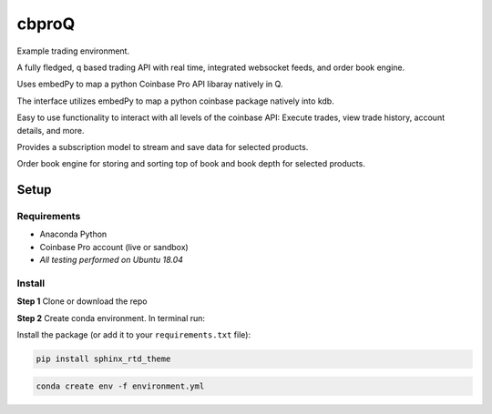 
******
cbproQ
******

Example trading environment.

A fully fledged, q based trading API with real time, integrated websocket feeds, and order book engine.

Uses embedPy to map a python Coinbase Pro API libaray natively in Q.

The interface utilizes embedPy to map a python coinbase package natively into kdb.

Easy to use functionality to interact with all levels of the coinbase API: Execute trades, view trade history, account details, and more.

Provides a subscription model to stream and save data for selected products.

Order book engine for storing and sorting top of book and book depth for selected products.


Setup
=====

Requirements
------------
- Anaconda Python
- Coinbase Pro account (live or sandbox)
- *All testing performed on Ubuntu 18.04*

Install
-------
**Step 1** Clone or download the repo

**Step 2** Create conda environment. In terminal run:

Install the package (or add it to your ``requirements.txt`` file):

.. code:: bash

    pip install sphinx_rtd_theme

.. code:: bash

    conda create env -f environment.yml
